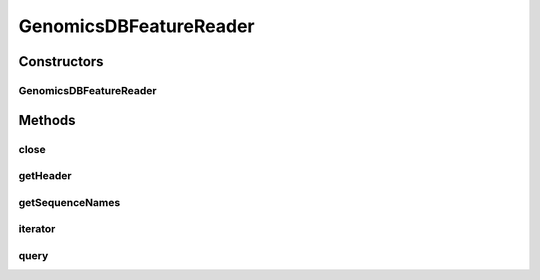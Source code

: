 .. java:import:: htsjdk.variant.bcf2 BCF2Codec

.. java:import:: htsjdk.variant.vcf VCFContigHeaderLine

.. java:import:: htsjdk.variant.vcf VCFHeader

.. java:import:: org.genomicsdb.model Coordinates

.. java:import:: org.genomicsdb.model GenomicsDBExportConfiguration

.. java:import:: java.io IOException

GenomicsDBFeatureReader
=======================

.. java:package:: org.genomicsdb.reader
   :noindex:

.. java:type:: public class GenomicsDBFeatureReader<T extends Feature, SOURCE> implements FeatureReader<T>

   A reader for GenomicsDB that implements \ :java:ref:`htsjdk.tribble.FeatureReader`\  Currently, the reader only return \ :java:ref:`htsjdk.variant.variantcontext.VariantContext`\

Constructors
------------
GenomicsDBFeatureReader
^^^^^^^^^^^^^^^^^^^^^^^

.. java:constructor:: public GenomicsDBFeatureReader(GenomicsDBExportConfiguration.ExportConfiguration exportConfiguration, FeatureCodec<T, SOURCE> codec, Optional<String> loaderJSONFile) throws IOException
   :outertype: GenomicsDBFeatureReader

   Constructor

   :param exportConfiguration: query parameters
   :param codec: FeatureCodec, currently only \ :java:ref:`htsjdk.variant.bcf2.BCF2Codec`\  and \ :java:ref:`htsjdk.variant.vcf.VCFCodec`\  are tested
   :param loaderJSONFile: GenomicsDB loader JSON configuration file
   :throws IOException: when data cannot be read from the stream

Methods
-------
close
^^^^^

.. java:method:: public void close() throws IOException
   :outertype: GenomicsDBFeatureReader

getHeader
^^^^^^^^^

.. java:method:: public Object getHeader()
   :outertype: GenomicsDBFeatureReader

   Return the VCF header of the combined gVCF stream

   :return: the VCF header of the combined gVCF stream

getSequenceNames
^^^^^^^^^^^^^^^^

.. java:method:: public List<String> getSequenceNames()
   :outertype: GenomicsDBFeatureReader

   Return the list of contigs in the combined VCF header

   :return: list of strings of the contig names

iterator
^^^^^^^^

.. java:method:: public CloseableTribbleIterator<T> iterator() throws IOException
   :outertype: GenomicsDBFeatureReader

   Return an iterator over \ :java:ref:`htsjdk.variant.variantcontext.VariantContext`\  objects for the specified TileDB array and query configuration

   :return: iterator over \ :java:ref:`htsjdk.variant.variantcontext.VariantContext`\  objects

query
^^^^^

.. java:method:: public CloseableTribbleIterator<T> query(String chr, int start, int end) throws IOException
   :outertype: GenomicsDBFeatureReader

   Return an iterator over \ :java:ref:`htsjdk.variant.variantcontext.VariantContext`\  objects for the specified TileDB array and queried position

   :param chr: contig name
   :param start: start position (1-based)
   :param end: end position, inclusive (1-based)
   :return: iterator over \ :java:ref:`htsjdk.variant.variantcontext.VariantContext`\  objects

